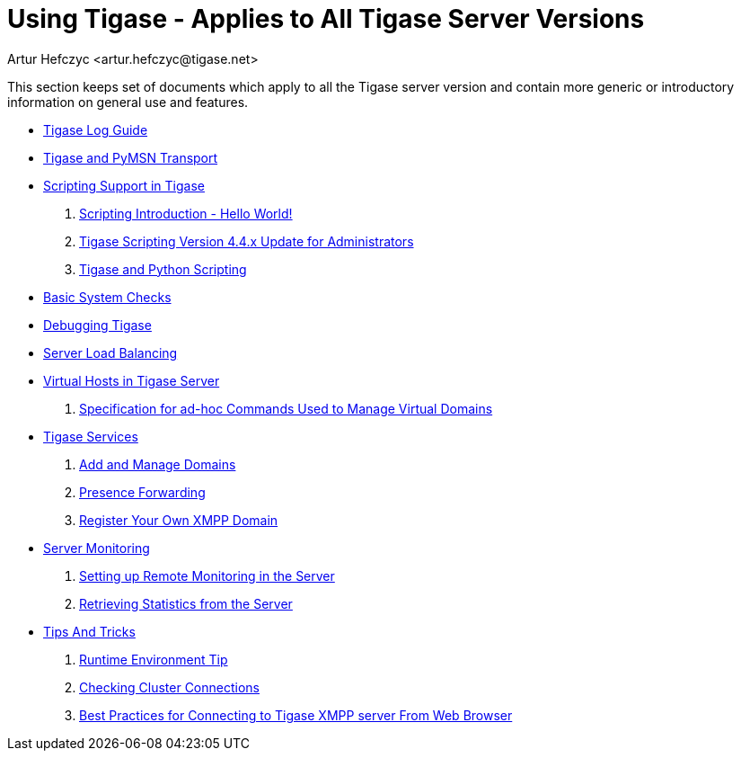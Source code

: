 Using Tigase - Applies to All Tigase Server Versions
====================================================
:author: Artur Hefczyc <artur.hefczyc@tigase.net>
:version: v2.0, June 2014: Reformatted for AsciiDoc.
:date: 2010-04-06 21:18
:revision: v2.1

:numbered:
:website: http://tigase.net

This section keeps set of documents which apply to all the Tigase server version and contain more generic or introductory information on general use and features.


//- xref:components[Tigase Components]
- xref:logs[Tigase Log Guide]
- xref:Pymsn-t[Tigase and PyMSN Transport]
- xref:scripsupport[Scripting Support in Tigase]
. xref:scriptingintro[Scripting Introduction - Hello World!]
. xref:newElements[Tigase Scripting Version 4.4.x Update for Administrators]
. xref:tigaseandPython[Tigase and Python Scripting]
- xref:systemchecks[Basic System Checks]
- xref:debuggingTigase[Debugging Tigase]
- xref:loadBalancing[Server Load Balancing]
- xref:tigase41virtualHosts[Virtual Hosts in Tigase Server]
. xref:ad-hocCommands[Specification for ad-hoc Commands Used to Manage Virtual Domains]
- xref:tigaseServices[Tigase Services]
. xref:addManageDomain[Add and Manage Domains]
. xref:presenceForwarding[Presence Forwarding]
. xref:registerXMPP[Register Your Own XMPP Domain]
- xref:serverMonitoring[Server Monitoring]
. xref:setupRemoteMonitoring[Setting up Remote Monitoring in the Server]
. xref:retrievingStatisticsFromTheServer[Retrieving Statistics from the Server]
- xref:tipsandTricks[Tips And Tricks]
. xref:tigaseTip_RuntimeEnvironment[Runtime Environment Tip]
. xref:tigaseTip_CheckingClusterConnections[Checking Cluster Connections]
. xref:bestWebPrax[Best Practices for Connecting to Tigase XMPP server From Web Browser]
